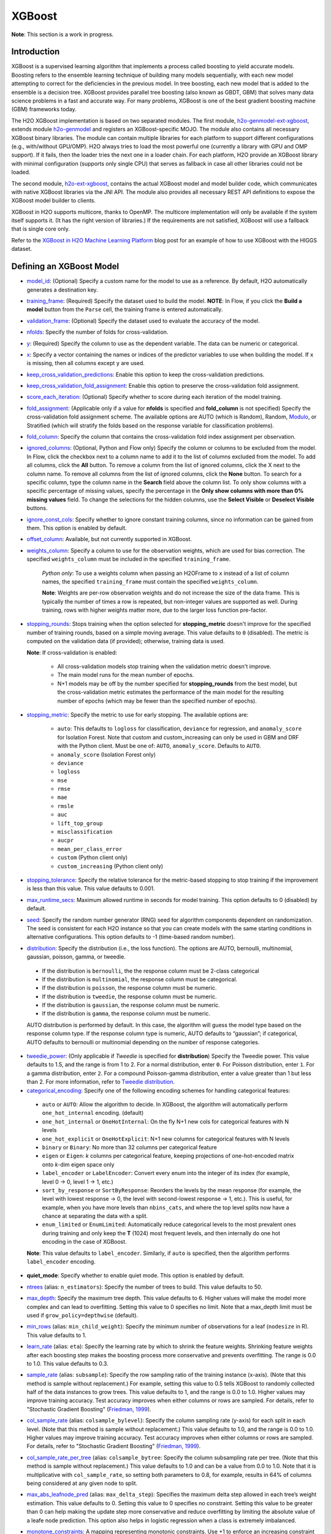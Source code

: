 XGBoost
-------

**Note**: This section is a work in progress.

Introduction
~~~~~~~~~~~~

XGBoost is a supervised learning algorithm that implements a process called boosting to yield accurate models. Boosting refers to the ensemble learning technique of building many models sequentially, with each new model attempting to correct for the deficiencies in the previous model. In tree boosting, each new model that is added to the ensemble is a decision tree. XGBoost provides parallel tree boosting (also known as GBDT, GBM) that solves many data science problems in a fast and accurate way. For many problems, XGBoost is one of the best gradient boosting machine (GBM) frameworks today. 

The H2O XGBoost implementation is based on two separated modules. The first module, `h2o-genmodel-ext-xgboost <https://github.com/h2oai/h2o-3/tree/master/h2o-genmodel-extensions/xgboost>`__, extends module `h2o-genmodel <https://github.com/h2oai/h2o-3/tree/master/h2o-genmodel>`__  and registers an XGBoost-specific MOJO. The module also contains all necessary XGBoost binary libraries. The module can contain multiple libraries for each platform to support different configurations (e.g., with/without GPU/OMP). H2O always tries to load the most powerful one (currently a library with GPU and OMP support). If it fails, then the loader tries the next one in a loader chain. For each platform, H2O provide an XGBoost library with minimal configuration (supports only single CPU) that serves as fallback in case all other libraries could not be loaded.

The second module, `h2o-ext-xgboost <https://github.com/h2oai/h2o-3/tree/master/h2o-extensions/xgboost>`__, contains the actual XGBoost model and model builder code, which communicates with native XGBoost libraries via the JNI API. The module also provides all necessary REST API definitions to expose the XGBoost model builder to clients.

XGBoost in H2O supports multicore, thanks to OpenMP. The multicore implementation will only be available if the system itself supports it. (It has the right version of libraries.) If the requirements are not satisfied, XGBoost will use a fallback that is single core only.

Refer to the `XGBoost in H2O Machine Learning Platform <https://www.h2o.ai/blog/xgboost-in-h2o-machine-learning-platform/>`__ blog post for an example of how to use XGBoost with the HIGGS dataset. 

Defining an XGBoost Model
~~~~~~~~~~~~~~~~~~~~~~~~~

-  `model_id <algo-params/model_id.html>`__: (Optional) Specify a custom name for the model to use as a reference. By default, H2O automatically generates a destination key.

-  `training_frame <algo-params/training_frame.html>`__: (Required) Specify the dataset used to build the model. **NOTE**: In Flow, if you click the **Build a model** button from the ``Parse`` cell, the training frame is entered automatically.

-  `validation_frame <algo-params/validation_frame.html>`__: (Optional) Specify the dataset used to evaluate the accuracy of the model.

-  `nfolds <algo-params/nfolds.html>`__: Specify the number of folds for cross-validation.

-  `y <algo-params/y.html>`__: (Required) Specify the column to use as the dependent variable. The data can be numeric or categorical.

-  `x <algo-params/x.html>`__: Specify a vector containing the names or indices of the predictor variables to use when building the model. If ``x`` is missing, then all columns except ``y`` are used.

-  `keep_cross_validation_predictions <algo-params/keep_cross_validation_predictions.html>`__: Enable this option to keep the cross-validation predictions.

-  `keep_cross_validation_fold_assignment <algo-params/keep_cross_validation_fold_assignment.html>`__: Enable this option to preserve the cross-validation fold assignment. 

-  `score_each_iteration <algo-params/score_each_iteration.html>`__: (Optional) Specify whether to score during each iteration of the model training.

-  `fold_assignment <algo-params/fold_assignment.html>`__: (Applicable only if a value for **nfolds** is specified and **fold\_column** is not specified) Specify the cross-validation fold assignment scheme. The available options are AUTO (which is Random), Random, `Modulo <https://en.wikipedia.org/wiki/Modulo_operation>`__, or Stratified (which will stratify the folds based on the response variable for classification problems).

-  `fold_column <algo-params/fold_column.html>`__: Specify the column that contains the cross-validation fold index assignment per observation.

-  `ignored_columns <algo-params/ignored_columns.html>`__: (Optional, Python and Flow only) Specify the column or columns to be excluded from the model. In Flow, click the checkbox next to a column name to add it to the list of columns excluded from the model. To add all columns, click the **All** button. To remove a column from the list of ignored columns, click the X next to the column name. To remove all columns from the list of ignored columns, click the **None** button. To search for a specific column, type the column name in the **Search** field above the column list. To only show columns with a specific percentage of missing values, specify the percentage in the **Only show columns with more than 0% missing values** field. To change the selections for the hidden columns, use the **Select Visible** or **Deselect Visible** buttons.

-  `ignore_const_cols <algo-params/ignore_const_cols.html>`__: Specify whether to ignore constant training columns, since no information can be gained from them. This option is enabled by default.

-  `offset_column <algo-params/offset_column.html>`__: Available, but not currently supported in XGBoost. 

-  `weights_column <algo-params/weights_column.html>`__: Specify a column to use for the observation weights, which are used for bias correction. The specified ``weights_column`` must be included in the specified ``training_frame``. 
   
    *Python only*: To use a weights column when passing an H2OFrame to ``x`` instead of a list of column names, the specified ``training_frame`` must contain the specified ``weights_column``. 
   
    **Note**: Weights are per-row observation weights and do not increase the size of the data frame. This is typically the number of times a row is repeated, but non-integer values are supported as well. During training, rows with higher weights matter more, due to the larger loss function pre-factor.

-  `stopping_rounds <algo-params/stopping_rounds.html>`__: Stops training when the option selected for **stopping\_metric** doesn't improve for the specified number of training rounds, based on a simple moving average. This value defaults to ``0`` (disabled). The metric is computed on the validation data (if provided); otherwise, training data is used.
   
   **Note**: If cross-validation is enabled:

    - All cross-validation models stop training when the validation metric doesn't improve.
    - The main model runs for the mean number of epochs.
    - N+1 models may be off by the number specified for **stopping\_rounds** from the best model, but the cross-validation metric estimates the performance of the main model for the resulting number of epochs (which may be fewer than the specified number of epochs).

-  `stopping_metric <algo-params/stopping_metric.html>`__: Specify the metric to use for early stopping.
   The available options are:
    
    - ``auto``: This defaults to ``logloss`` for classification, ``deviance`` for regression, and ``anomaly_score`` for Isolation Forest. Note that custom and custom_increasing can only be used in GBM and DRF with the Python client. Must be one of: ``AUTO``, ``anomaly_score``. Defaults to ``AUTO``.
    - ``anomaly_score`` (Isolation Forest only)
    - ``deviance``
    - ``logloss``
    - ``mse``
    - ``rmse``
    - ``mae``
    - ``rmsle``
    - ``auc``
    - ``lift_top_group``
    - ``misclassification``
    - ``aucpr``
    - ``mean_per_class_error``
    - ``custom`` (Python client only)
    - ``custom_increasing`` (Python client only)

-  `stopping_tolerance <algo-params/stopping_tolerance.html>`__: Specify the relative tolerance for the metric-based stopping to stop training if the improvement is less than this value. This value defaults to 0.001.

-  `max_runtime_secs <algo-params/max_runtime_secs.html>`__: Maximum allowed runtime in seconds for model training. This option defaults to 0 (disabled) by default.

-  `seed <algo-params/seed.html>`__: Specify the random number generator (RNG) seed for algorithm components dependent on randomization. The seed is consistent for each H2O instance so that you can create models with the same starting conditions in alternative configurations. This option defaults to -1 (time-based random number).

-  `distribution <algo-params/distribution.html>`__: Specify the distribution (i.e., the loss function). The options are AUTO, bernoulli, multinomial, gaussian, poisson, gamma, or tweedie. 

  - If the distribution is ``bernoulli``, the the response column must be 2-class categorical
  - If the distribution is ``multinomial``, the response column must be categorical.
  - If the distribution is ``poisson``, the response column must be numeric.
  - If the distribution is ``tweedie``, the response column must be numeric.
  - If the distribution is ``gaussian``, the response column must be numeric.
  - If the distribution is ``gamma``, the response column must be numeric.

  AUTO distribution is performed by default. In this case, the algorithm will guess the model type based on the response column type. If the response column type is numeric, AUTO defaults to “gaussian”; if categorical, AUTO defaults to bernoulli or multinomial depending on the number of response categories.

-  `tweedie_power <algo-params/tweedie_power.html>`__: (Only applicable if *Tweedie* is specified for **distribution**) Specify the Tweedie power. This value defaults to 1.5, and the range is from 1 to 2. For a normal distribution, enter ``0``. For Poisson distribution, enter ``1``. For a gamma distribution, enter ``2``. For a compound Poisson-gamma distribution, enter a value greater than 1 but less than 2. For more information, refer to `Tweedie distribution <https://en.wikipedia.org/wiki/Tweedie_distribution>`__.

-  `categorical_encoding <algo-params/categorical_encoding.html>`__: Specify one of the following encoding schemes for handling categorical features:

  - ``auto`` or ``AUTO``: Allow the algorithm to decide. In XGBoost, the algorithm will automatically perform ``one_hot_internal`` encoding. (default)
  - ``one_hot_internal`` or ``OneHotInternal``: On the fly N+1 new cols for categorical features with N levels
  - ``one_hot_explicit`` or ``OneHotExplicit``: N+1 new columns for categorical features with N levels
  - ``binary`` or ``Binary``: No more than 32 columns per categorical feature
  - ``eigen`` or ``Eigen``: *k* columns per categorical feature, keeping projections of one-hot-encoded matrix onto *k*-dim eigen space only
  - ``label_encoder`` or ``LabelEncoder``: Convert every enum into the integer of its index (for example, level 0 -> 0, level 1 -> 1, etc.) 
  - ``sort_by_response`` or ``SortByResponse``: Reorders the levels by the mean response (for example, the level with lowest response -> 0, the level with second-lowest response -> 1, etc.). This is useful, for example, when you have more levels than ``nbins_cats``, and where the top level splits now have a chance at separating the data with a split. 
  - ``enum_limited`` or ``EnumLimited``: Automatically reduce categorical levels to the most prevalent ones during training and only keep the **T** (1024) most frequent levels, and then internally do one hot encoding in the case of XGBoost.

  **Note**: This value defaults to ``label_encoder``. Similarly, if ``auto`` is specified, then the algorithm performs ``label_encoder`` encoding. 

-  **quiet_mode**: Specify whether to enable quiet mode. This option is enabled by default.

-  `ntrees <algo-params/ntrees.html>`__ (alias: ``n_estimators``): Specify the number of trees to build. This value defaults to 50.

-  `max_depth <algo-params/max_depth.html>`__: Specify the maximum tree depth. This value defaults to 6. Higher values will make the model more complex and can lead to overfitting. Setting this value to 0 specifies no limit. Note that a max_depth limit must be used if ``grow_policy=depthwise`` (default). 

-  `min_rows <algo-params/min_rows.html>`__ (alias: ``min_child_weight``): Specify the minimum number of observations for a leaf (``nodesize`` in R). This value defaults to 1. 

-  `learn_rate <algo-params/learn_rate.html>`__ (alias: ``eta``): Specify the learning rate by which to shrink the feature weights. Shrinking feature weights after each boosting step makes the boosting process more conservative and prevents overfitting. The range is 0.0 to 1.0. This value defaults to 0.3.

-  `sample_rate <algo-params/sample_rate.html>`__ (alias: ``subsample``): Specify the row sampling ratio of the training instance (x-axis). (Note that this method is sample without replacement.) For example, setting this value to 0.5 tells XGBoost to randomly collected half of the data instances to grow trees. This value defaults to 1, and the range is 0.0 to 1.0. Higher values may improve training accuracy. Test accuracy improves when either columns or rows are sampled. For details, refer to "Stochastic Gradient Boosting" (`Friedman, 1999 <https://statweb.stanford.edu/~jhf/ftp/stobst.pdf>`__).

-  `col_sample_rate <algo-params/col_sample_rate.html>`__ (alias: ``colsample_bylevel``): Specify the column sampling rate (y-axis) for each split in each level. (Note that this method is sample without replacement.) This value defaults to 1.0, and the range is 0.0 to 1.0. Higher values may improve training accuracy. Test accuracy improves when either columns or rows are sampled. For details, refer to "Stochastic Gradient Boosting" (`Friedman, 1999 <https://statweb.stanford.edu/~jhf/ftp/stobst.pdf>`__).

-  `col_sample_rate_per_tree <algo-params/col_sample_rate_per_tree.html>`__ (alias: ``colsample_bytree``: Specify the column subsampling rate per tree. (Note that this method is sample without replacement.) This value defaults to 1.0 and can be a value from 0.0 to 1.0. Note that it is multiplicative with ``col_sample_rate``, so setting both parameters to 0.8, for example, results in 64% of columns being considered at any given node to split.

-  `max_abs_leafnode_pred <algo-params/max_abs_leafnode_pred.html>`__ (alias: ``max_delta_step``): Specifies the maximum delta step allowed in each tree’s weight estimation. This value defaults to 0. Setting this value to 0 specifies no constraint. Setting this value to be greater than 0 can help making the update step more conservative and reduce overfitting by limiting the absolute value of a leafe node prediction. This option also helps in logistic regression when a class is extremely imbalanced. 

-  `monotone_constraints <algo-params/monotone_constraints.html>`__: A mapping representing monotonic constraints. Use +1 to enforce an increasing constraint and -1 to specify a decreasing constraint. Note that constraints can only be defined for numerical columns. Also note that this option can only be used when the distribution is either ``gaussian`` or ``bernoulli``. A Python demo is available `here <https://github.com/h2oai/h2o-3/tree/master/h2o-py/demos/H2O_tutorial_gbm_monotonicity.ipynb>`__.

-  `score_tree_interval <algo-params/score_tree_interval.html>`__: Score the model after every so many trees. This value is set to 0 (disabled) by default.

-  `min_split_improvement <algo-params/min_split_improvement.html>`__ (alias: ``gamma``): The value of this option specifies the minimum relative improvement in squared error reduction in order for a split to happen. When properly tuned, this option can help reduce overfitting. Optimal values would be in the 1e-10...1e-3 range. This value defaults to 0.

- `checkpoint <algo-params/checkpoint.html>`__: Allows you to specify a model key associated with a previously trained model. This builds a new model as a continuation of a previously generated model. If this is not specified, then a new model will be trained instead of building on a previous model

-  **tree_method**: Specify the construction tree method to use. This can be one of the following: 

   - ``auto`` (default): Allow the algorithm to choose the best method. For small to medium dataset, ``exact``  will be used. For very large datasets, ``approx`` will be used.
   - ``exact``: Use the exact greedy method.
   - ``approx``: Use an approximate greedy method. This generates a new set of bins for each iteration.
   - ``hist``: Use a fast histogram optimized approximate greedy method. In this case, only a subset of possible split values are considered.

-  **grow_policy**: Specify the way that new nodes are added to the tree. "depthwise" (default) splits at nodes that are closest to the root; "lossguide" splits at nodes with the highest loss change. Note that when the grow policy is "depthwise", then ``max_depth`` cannot be 0 (unlimited).

-  **max_bins**: When ``grow_policy="lossguide"`` and ``tree_method="hist"``, specify the maximum number of bins for binning continuous features. This value defaults to 256.

-  **max_leaves**: When ``grow_policy="lossguide"`` and ``tree_method="hist"``, specify the maximum number of leaves to include each tree. This value defaults to 0.

-  **min_sum_hessian_in_leaf**: When ``grow_policy="lossguide"`` and ``tree_method="hist"``, specify the mininum sum of hessian in a leaf to keep splitting. This value defaults to 100.

-  **min_data_in_leaf**: When ``grow_policy="lossguide"`` and ``tree_method="hist"``, specify the mininum data in a leaf to keep splitting. This value defaults to 0.

-  **booster**: Specify the booster type. This can be one of the following: ``gbtree``, ``gblinear``, or ``dart``. 
   Note that ``gbtree`` and ``dart`` use a tree-based model while ``gblinear`` uses linear function. This value 
   defaults to ``gbtree``. Together with ``tree_method`` this will also determine the ``updater`` XGBoost parameter:

    - for ``gblinear`` the ``coord_descent`` updater will be configured (``gpu_coord_descent`` for GPU backend)
    - for ``gbtree`` and ``dart`` with GPU backend selected ``grow_gpu`` is used when ``tree_method`` is ``exact``
      and ``grow_gpu_hist`` otherwise
    - for other cases the ``updater`` is set automatically by XGBoost, visit the 
      `XGBoost Documentation <https://xgboost.readthedocs.io/en/latest/parameter.html#parameters-for-tree-booster>`__
      to learn more about updaters

-  **sample_type**: When ``booster="dart"``, specify whether the sampling type should be one of the following:

  -  ``uniform`` (default): Dropped trees are selected uniformly.
  -  ``weighted``: Dropped trees are selected in proportion to weight.

-  **normalize_type**: When ``booster="dart"``, specify whether the normalization method. This can be one of the following:

  -  ``tree`` (default): New trees have the same weight as each of the dropped trees 1 / (k + learning_rate).
  -  ``forest``: New trees have the same weight as the sum of the dropped trees (1 / (1 + learning_rate).

-  **rate_drop**: When ``booster="dart"``, specify a float value from 0 to 1 for the rate at which to drop previous trees during dropout. This value defaults to 0.0.

-  **one_drop**: When ``booster="dart"``, specify whether to enable one drop, which causes at least one tree to always drop during the dropout. This value defaults to FALSE.

-  **skip_drop**: When ``booster="dart"``, specify a float value from 0 to 1 for the skip drop. This determines the probability of skipping the dropout procedure during a boosting iteration. If a dropout is skipped, new trees are added in the same manner as "gbtree". Note that non-zero ``skip_drop`` has higher priority than ``rate_drop`` or ``one_drop``. This value defaults to 0.0.

-  **reg_lambda**: Specify a value for L2 regularization. This defaults to 1.

-  **reg_alpha**: Specify a value for L1 regularization. This defaults to 0.

-  **dmatrix_type**: Specify the type of DMatrix. Valid options include the following: "auto", "dense", and "sparse". Note that for ``dmatrix_type="sparse"``, NAs and 0 are treated equally. This value defaults to "auto".

-  **backend**: Specify the backend type. This can be done of the following: "auto", "gpu", or "cpu". By default (auto), a GPU is used if available.

-  **gpu_id**: If a GPU backend is available, specify Which GPU to use. This value defaults to 0.

-  **verbose**: Print scoring history to the console. For XGBoost, metrics are per tree. This value defaults to FALSE.

-  `export_checkpoints_dir <algo-params/export_checkpoints_dir.html>`__: Specify a directory to which generated models will automatically be exported.

"LightGBM" Emulation Mode Options
~~~~~~~~~~~~~~~~~~~~~~~~~~~~~~~~~

LightGBM mode builds trees as deep as necessary by repeatedly splitting the one leaf that gives the biggest gain instead of splitting all leaves until a maximum depth is reached. H2O does not integrate `LightGBM <https://github.com/Microsoft/LightGBM>`__. Instead, H2O provides a method for emulating the LightGBM software using a certain set of options within XGBoost. This is done by setting the following options:

::

   tree_method="hist"
   grow_policy="lossguide"

When the above are configured, then the following additional "LightGBM" options are available:

- ``max_bin``
- ``max_leaves``
- ``min_sum_hessian_in_leaf``
- ``min_data_in_leaf``

XGBoost Only Options
~~~~~~~~~~~~~~~~~~~~

As opposed to light GBM models, the following options configure a true XGBoost model.

- ``tree_method``
- ``grow_policy``
- ``booster``
- ``gamma``
- ``reg_lambda``
- ``reg_alpha``
- ``dmatrix_type``
- ``backend``
- ``gpu_id``


Dart Booster Options
~~~~~~~~~~~~~~~~~~~~

The following additional parameters can be configured when ``booster=dart``: 

- ``sample_type``
- ``normalize_type``
- ``rate_drop``
- ``one_drop``
- ``skip_drop``

GPU Support
~~~~~~~~~~~

GPU support is available in H2O's XGBoost if the following requirements are met:

- NVIDIA GPUs (GPU Cloud, DGX Station, DGX-1, or DGX-2)
- CUDA 8

You can monitor your GPU utilization via the ``nvidia-smi`` command. Refer to https://developer.nvidia.com/nvidia-system-management-interface for more information.

Limitations
~~~~~~~~~~~

This section provides a list of XGBoost limitations - some of which will be addressed in a future release. In general, if XGBoost cannot be initialized for any reason (e.g., unsupported platform), then the algorithm is not exposed via REST API and is not available for clients. Clients can verify availability of the XGBoost by using the corresponding client API call. For example, in Python:

::

  is_xgboost_available = H2OXGBoostEstimator.available()

The list of limitations include:

  - XGBoost is not supported on Windows.

  - The list of supported platforms includes:
 
    +----------+-----------------+-----+-----+----------------+
    | Platform | Minimal XGBoost | OMP | GPU | Compilation OS |
    +==========+=================+=====+=====+================+
    |Linux     | yes             | yes | yes | CentOS 7       |
    +----------+-----------------+-----+-----+----------------+
    |OS X      | yes             | no  | no  | OS X 10.11     |
    +----------+-----------------+-----+-----+----------------+
    |Windows   | no              | no  | no  | NA             |
    +----------+-----------------+-----+-----+----------------+

    **Notes**:

    - Minimal XGBoost configuration includes support for a single CPU.
    - Testing is done on Ubuntu 16 and CentOS 7 with GCC 5. These can be considered as being supported.

  -  Because we are using native XGBoost libraries that depend on OS/platform libraries, it is possible that on older operating systems, XGBoost will not be able to find all necessary binary dependencies, and will not be initialized and available.

  -  XGBoost GPU libraries are compiled against CUDA 8, which is a necessary runtime requirement in order to utilize XGBoost GPU support.

Disabling XGBoost
~~~~~~~~~~~~~~~~~

Some environments may required disabling XGBoost. This can be done by setting ``-Dsys.ai.h2o.ext.core.toggle.XGBoost`` to ``False`` when launching the H2O jar. For example:

::

  # Disable XGBoost in the regular H2O jar
  java -Xmx10g -Dsys.ai.h2o.ext.core.toggle.XGBoost=False -jar  h2o.jar -name ni  -ip 127.0.0.1 -port 54321

  # Disable XGBoost in the Hadoop H2O driver jar
  hadoop jar h2odriver.jar -JJ "-Dsys.ai.h2o.ext.core.toggle.XGBoost=False" -nodes 1  -mapperXmx 3g  -output tmp/a39

Setting ``-Dsys.ai.h2o.ext.core.toggle.XGBoost`` to ``False`` can be done on any H2O version that supports XGBoost and removes XGBoost from the list of available algorithms. 

FAQs
~~~~

- **How does the algorithm handle missing values?**

 Missing values are interpreted as containing information (i.e., missing for a reason), rather than missing at random. During tree building, split decisions for every node are found by minimizing the loss function and treating missing values as a separate category that can go either left or right. XGBoost will automatically learn which is the best direction to go when a value is missing. 

-  **I have a dataset with a large number of missing values (more than 40%), and I'm generating models using XGBoost and H2O Gradient Boosting. Does XGBoost handle variables with missing values differently than H2O's Gradient Boosting?**

  Missing values handling and variable importances are both slightly different between the two methods. Both treat missing values as information (i.e., they learn from them, and don't just impute with a simple constant). The variable importances are computed from the gains of their respective loss functions during tree construction. H2O uses squared error, and XGBoost uses a more complicated one based on gradient and hessian.

-  **How does H2O's XGBoost create the d-matrix?**

  H2O passes and the matrix as a float[] to the C++ backend of XGBoost, exactly like it would be done from C++ or Python.

-  **When training an H2O XGBoost model, the score is calculated intermittently. How does H2O get the score from the XGBoost model while the model is being trained?**

  H2O computes the score itself from the predictions made by XGBoost. This way, it is consistent with all other H2O models.

-  **Are there any algorithmic differences between H2O's XGBoost and regular XGBoost?**

  No, H2O calls the regular XGBoost backend.

-  **How are categorical columns handled?**

  By default, XGBoost will create N+1 new cols for categorical features with N levels (i.e., ``categorical_encoding="one_hot_internal"``). 

-  **Why does my H2O cluster on Hadoop became unresponsive when running XGBoost even when I supplied 4 times the datasize memory?**

  This is why the extramempercent option exists, and we recommend setting this to a high value, such as 120. What happens internally is that when you specify node_memory=10G and extramempercent=120, the h2o driver will ask Hadoop for 10G * (1 + 1.2) = 22G of memory. At the same time, the h2o driver will limit the memory used by the container JVM (the h2o node) to 10G, leaving the 10G*120%=12G memory "unused." This memory can be then safely used by XGBoost outside of the JVM. Keep in mind that H2O algorithms will only have access to the JVM memory (10GB), while XGBoost will use the native memory for model training. For example:

  ::

    hadoop jar h2odriver.jar -nodes 1 -mapperXmx 20g -extramempercent 120

References
~~~~~~~~~~

- Chen, Tianqi and Guestrin, Carlos Guestrin. "XGBoost: A Scalable Tree Boosting System." Version 3 (2016) `http://arxiv.org/abs/1603.02754 <http://arxiv.org/abs/1603.02754>`__

- Mitchell R, Frank E. (2017) Accelerating the XGBoost algorithm using GPU computing. PeerJ Preprints 5:e2911v1 `https://doi.org/10.7287/peerj.preprints.2911v1 <https://doi.org/10.7287/peerj.preprints.2911v1>`__


